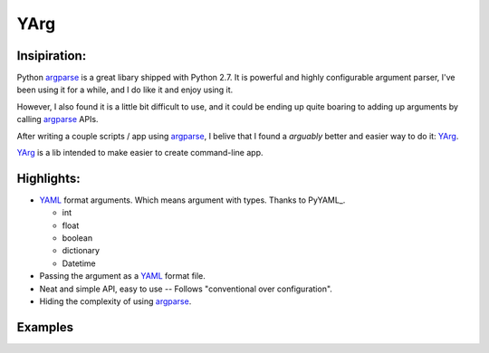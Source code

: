 YArg
====

Insipiration:
-------------

Python argparse_ is a great libary shipped with Python 2.7. 
It is powerful and highly configurable argument parser, I've been using it for a while, and I do like it and enjoy using it. 

However, I also found it is a little bit difficult to use, 
and it could be ending up quite boaring to adding up arguments by calling argparse_ APIs.

After writing a couple scripts / app using argparse_, 
I belive that I found a *arguably* better and easier way to do it: YArg_.

YArg_ is a lib intended to make easier to create command-line app.

Highlights:
-----------

- YAML_ format arguments. Which means argument with types. Thanks to PyYAML_.

  - int
  - float
  - boolean
  - dictionary
  - Datetime
  
- Passing the argument as a YAML_ format file.
  
- Neat and simple API, easy to use -- Follows "conventional over configuration".

- Hiding the complexity of using argparse_.

.. _YAML: http://yaml.org
.. _PyYAML_: http://pyyaml.org
.. _argparse: https://docs.python.org/2.7/library/argparse.html
.. _YArg: https://github.com/tly1980/yarg

Examples
--------
